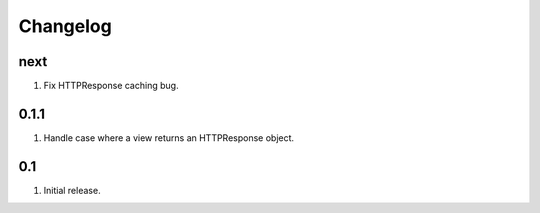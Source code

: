 Changelog
=========

next
----
#. Fix HTTPResponse caching bug.

0.1.1
-----
#. Handle case where a view returns an HTTPResponse object.

0.1
---
#. Initial release.

